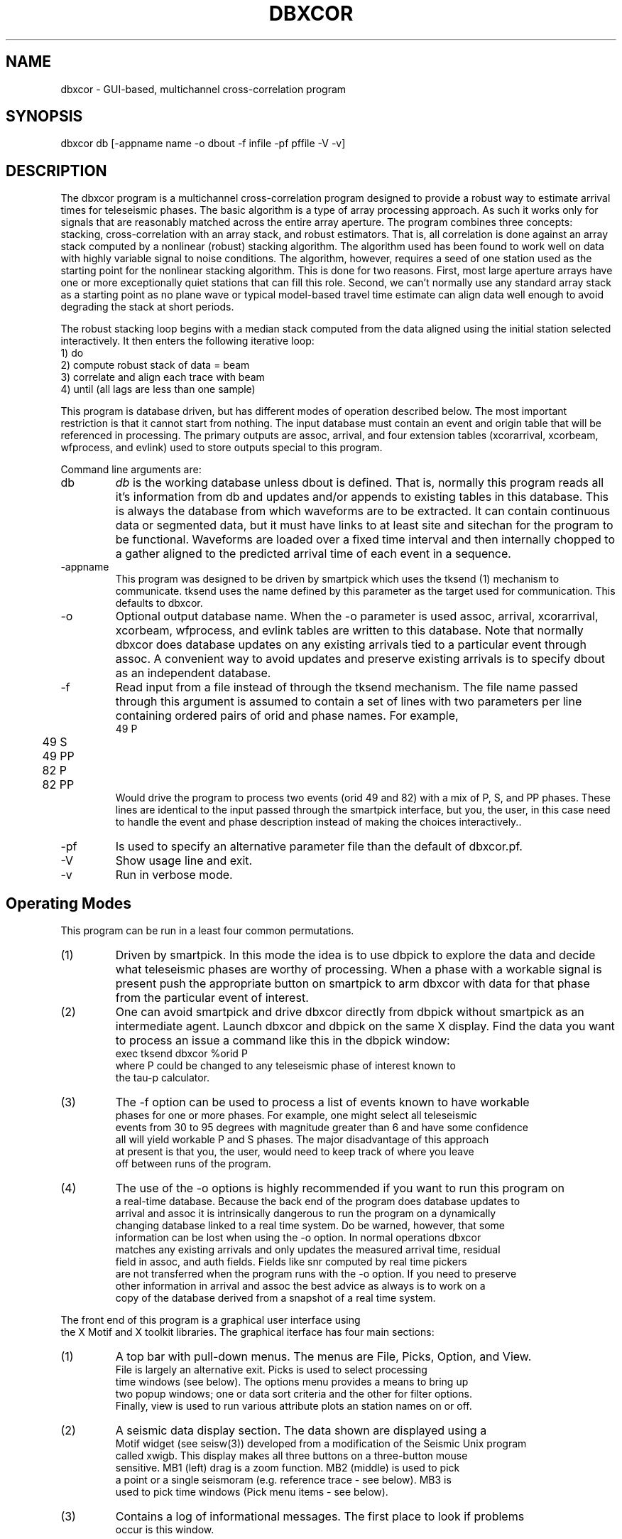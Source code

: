 .TH DBXCOR 1 "$Date$"
.SH NAME
dbxcor - GUI-based, multichannel cross-correlation program 
.SH SYNOPSIS
.nf
dbxcor db [-appname name -o dbout -f infile -pf pffile -V -v]
.fi
.SH DESCRIPTION
.LP
The dbxcor program is a multichannel cross-correlation program 
designed to provide a robust way to estimate arrival times for
teleseismic phases.  
The basic algorithm is a type of array processing approach.
As such it works only for signals that are reasonably matched
across the entire array aperture.  The program combines three
concepts:  stacking, cross-correlation with an array stack,
and robust estimators.  
That is, all correlation is done against an array stack
computed by a nonlinear (robust) stacking algorithm.
The algorithm used has been found to work
well on data with highly variable signal to noise conditions.
The algorithm, however, requires a seed of one station 
used as the starting point for the nonlinear stacking algorithm.
This is done for two reasons.  First, most large aperture arrays have
one or more exceptionally quiet stations that can fill this role.  
Second, we can't normally use any standard array stack as a starting
point as no plane wave or typical model-based travel time estimate
can align data well enough to avoid degrading the stack at short
periods.  
.LP
The robust stacking loop begins with a median stack computed from
the data aligned using the initial station selected interactively.  
It then enters the following iterative loop:
.nf
  1) do
    2) compute robust stack of data = beam
    3) correlate and align each trace with beam
  4) until (all lags are less than one sample)
.fi
.LP
This program is database driven, but has different modes of operation 
described below.  The most important restriction is that it cannot start
from nothing.  The input database must contain an event and origin table
that will be referenced in processing.  The primary outputs are 
assoc, arrival, and four extension tables (xcorarrival, xcorbeam, 
wfprocess, and evlink) used to store outputs special to this program.  
.LP
Command line arguments are:
.IP db
\fIdb\fR is the working database unless dbout is defined.
That is, normally this program reads all it's information from db
and updates and/or appends to existing tables in this database.
This is always the database from which waveforms are to be extracted.
It can contain continuous data or segmented data, but it must have
links to at least site and sitechan for the program to be functional.
Waveforms are loaded over a fixed time interval and then internally 
chopped to a gather aligned to the predicted arrival time of 
each event in a sequence.  
.IP -appname
This program was designed to be driven by smartpick which uses the tksend (1)
mechanism to communicate.  tksend uses the name defined by this parameter
as the target used for communication.  This defaults to dbxcor.
.IP -o
Optional output database name.  When the -o parameter is used assoc,
arrival, xcorarrival, xcorbeam, wfprocess, and evlink tables are written
to this database.  Note that normally dbxcor does database updates on
any existing arrivals tied to a particular event through assoc.   
A convenient way to avoid updates and preserve existing arrivals is to 
specify dbout as an independent database.
.IP -f
Read input from a file instead of through the tksend mechanism.  
The file name passed through this argument is assumed to contain
a set of lines with two parameters per line containing ordered
pairs of orid and phase names.  For example, 
.nf
	49 P
	49 S
	49 PP
	82 P
	82 PP
.fi
Would drive the program to process two events (orid 49 and 82) 
with a mix of P, S, and PP phases.  These lines are identical to 
the input passed through the smartpick interface, but you, the
user, in this case need to handle the event and phase description
instead of making the choices interactively..
.IP -pf
Is used to specify an alternative parameter file than the default of
dbxcor.pf.
.IP -V 
Show usage line and exit.
.IP -v
Run in verbose mode.
.SH Operating Modes
This program can be run in a least four common permutations.
.IP (1)
Driven by smartpick.  In this mode the idea is to use dbpick to 
explore the data and decide what teleseismic phases are worthy
of processing.  When a phase with a workable signal is present
push the appropriate button on smartpick to arm dbxcor with
data for that phase from the particular event of interest.
.IP (2)
One can avoid smartpick and drive dbxcor directly from dbpick
without smartpick as an intermediate agent.  Launch dbxcor and
dbpick on the same X display.  Find the data you want to process
an issue a command like this in the dbpick window:
.nf
   exec tksend dbxcor %orid P
.nf
where P could be changed to any teleseismic phase of interest known to 
the tau-p calculator.  
.IP (3)
The -f option can be used to process a list of events known to have workable
phases for one or more phases.  For example, one might select all teleseismic
events from 30 to 95 degrees with magnitude greater than 6 and have some confidence
all will yield workable P and S phases.  The major disadvantage of this approach
at present is that you, the user, would need to keep track of where you leave
off between runs of the program.  
.IP (4) 
The use of the -o options is highly recommended if you want to run this program on
a real-time database.  Because the back end of the program does database updates to 
arrival and assoc it is intrinsically dangerous to run the program on a dynamically 
changing database linked to a real time system.  Do be warned, however, that some 
information can be lost when using the -o option.  In normal operations dbxcor 
matches any existing arrivals and only updates the measured arrival time, residual 
field in assoc, and auth fields.  Fields like snr computed by real time pickers 
are not transferred when the program runs with the -o option.  If you need to preserve
other information in arrival and assoc the best advice as always is to work on a 
copy of the database derived from a snapshot of a real time system.  

.LP
The front end of this program is a graphical user interface using
the X Motif and X toolkit libraries.  The graphical iterface has four main sections:
.IP (1)
A top bar with pull-down menus.  The menus are File, Picks, Option, and View.  
File is largely an alternative exit.  Picks is used to select processing
time windows (see below).  The options menu provides a means to bring up
two popup windows;  one or data sort criteria and the other for filter options.
Finally, view is used to run various attribute plots an station names on or off.
.IP (2)
A seismic data display section.  The data shown are displayed using a 
Motif widget (see seisw(3)) developed from a modification of the Seismic Unix program
called xwigb.  This display makes all three buttons on a three-button mouse
sensitive.  MB1 (left) drag is a zoom function.  MB2 (middle) is used to pick
a point or a single seismoram (e.g. reference trace - see below).  MB3 is
used to pick time windows (Pick menu items - see below).
.IP (3)
Contains a log of informational messages.  The first place to look if problems
occur is this window.
.IP (4)
A set of action buttons along the bottom row.  Normal, simple processing
of this row of buttons proceeds from left to right, but situations sometimes
alter this.  
.LP
The main processing is driven by the row of buttons in the bottom row of the GUI.
The buttons are in active state only when the action they
represent is appropriate.
Buttons are disabled until required actions are
taken.  Key states of the program the user needs to be aware of
are the following:
.IP (1)
When the program starts up it is in one of two possible startup states.
When the -f option is used a "Get Next Event" button appears and is the only
active widget in the display.  When using the tksend mechanism no elements of 
the GUI are initially enabled and the program.  This means the program is
listening for instructions from tksend and will sleep until it receives instructions.
.IP (2)
Whenever data are loaded the enable/disable subarrays toggle button is active.  `
As the name suggests this toggles the program between full array and subarray processing.
(One or more subarrays must be defined in the parameter file for this to have meaning
and the program may abort if no valid subarrays are defined.)
.IP (3)
When data is first loaded "Pick Ref. Trace" is enabled.  The user
must interactively pick a reference event (seed for robust stacking method) 
before further processing can be completed.  To pick a reference trace point
at the desired trace and click MB2 (middle button).
.IP (4)
Once a reference event is picked, the "Analyze" button is enabled.
When pushed this button initiates the primary analysis of the 
program. 
.IP (5) 
When the analysis is completed the "Plot Beam" and "Plot Correlation" 
buttons are enabled.  If the results are acceptable, the user is
next required to push the "Plot Beam" button and pick an arrival 
time (use MB2) on the beam trace.  This is necessary to resolve the otherwise
ambiguous dc arrival value problem. i.e. this pick is used to set
the position of the arrival estimates relative to a theoretical time
computed from the predicted arrival time as sum of the relative time
on the team and the lag computed by cross-correlation.
.IP (6) 
When a time is picked on the beam the "Save" button is enabled.
Only then can the results be saved to the database.
.LP
Actual processing rarely proceeds in one pass through the states 
described above.  Any of the following options are often 
necessary.  (Note that if a button is enabled, the 
processing you request is feasible.  If you encounter exceptions
to this rule please report this to the authors.)
.IP (1)
Filters other than the default are frequently necessary.  Alternative
filters can be selected from the Options->Filter Options pulldwon menu.
This launches a popup menu that will stay up until dismissed by pushing
the cancel button.  Note that filters are cumulative.  When you apply
a new filter it is applied to the data currently being displayed.  
In this way you can, or example, bandpass filter and then integrate.
The "Restore Data" button at the bottom of the display can always be used
to restore the original data filtered only with the default filter for 
the requested phase.  
.IP (2) 
Bad traces can and normally should be edited out by one of two mechanisms.
First, the "Trace Edit" button is a toggle.  When pushed all elements of the 
GUI are disabled except the inverse toggle labeled "Stop Trace Edit".  Click 
on traces to be killed with MB2.  As you do so they will be marked dead, 
made flat, and colored red.  The mark dead attribute is reversible
so if you hit the wrong trace
by mistake click it a second time with MB2 and it will be restored.  The 
second method for editing is only possible after running Analyze at least once.
Alternatively, click with MB1 on the button labeled "Pick Cutoff".  Pick a trace on the display
with MB2 and all data below that trace on the display will be marked dead.  
.IP (3)
Think of the "Restore Data" button as the ultimate escape.  It allows you to 
essentially start over as if you had just finished reading the current block 
of data.
.IP (4)
The "Picks" menu item has two selections: (1) Beam window and (2) Robust Window.
Experience has shown that care in selection of these two windows is critical 
for successful results with this program.  In fact, the default windows set
through the parameter file are rarely ideal and experience shows altering
these time windows is almost always advisd.  The Beam Window defines the time gate
used for cross-correlation.  The best advice in choosing it is to start a few seconds
before the earliest observed arrival time to a time a few seconds past the point where
most of the data show a common waveform.  For smaller deep events this is commonly only a few 
cycles of the phase.  In contrast, something like a shallow magnitude 8 event can 
work effectively with a beam a minute or more in length.  (Warning:  using smartpick
and dbpick can help avoid obvious blunders like accidentally mixing two phases in a
long time gate in such a situation.)  The "Robust Window" pick is equally important
for obtaining good results, especially with variable quality data.  The robust 
loss function used to weight data computed using only data in this time window.  
Experience has shown that the best results are normally obtained by defining the
robust window as the first one or two clear cycles of the phase being analyzed.  
This is well justified theoretically as the earliest part of the signal is less
prone to being modified by any form of scattering.   
You should also be aware that an amplitude scale factor is computed an applied to
each trace using data within the robust window.  This normally improves the look
of the display dramatically after an analysis and provide a useful relative amplitude
scale factor that is written to the output database.
.IP (5)
After pushing the analysis button the data are always sorted by the stack weight 
parameter.  If the time gates are chosen correctly it has been found that this 
parameter does an extremely good job of sorting data in reliability order with the 
data most like the beam at the top of the display and the data least like the beam 
(usually also the noisiest) at the bottom.  Use the "Pick Cutoff" and/or 
"Trace Edit" buttons to kill problem data.  It is generally prudent to 
then pick a new reference trace an push the Analyze button again.  
In marginal signal to noise conditions this may need to be repeated several 
times to discard all the low signal-to-noise ratio data.  
.IP (6)
In processing marginal signal-to-noise events two other strategies often 
help.  First, push the "Correlation Plot" button and examine the cross-correlation 
functions.  Poorly defined maxima in the correlation function can help you decide
if a given trace should be marked bad.  Secondly, try the Options->Sort Options menu
item.  This will bring up a choice of alternative sort criteria for traces in
the display.  You can, for example, sort by coherence or peak cross correlation
and use them as an alternative "Pick Cutoff" attribute.  
.IP (7)
Large arrays will not always have a coherent phase that can be stacked with the full
array aperture.  This is especially true for small teleseismic event P waves that
are commonly detectable only in the traditional short period band.  For this reason
dbxcor has a toggle button labeled "Enable Subarrays" (reciprocal is labeled 
"Disable Subarrays").  You can switch back and forth between full and subarray processing
BUT but be careful of two pitfalls.  First, it is inadvisable to save results
from both subarray and full array processing of the same event.  It is allowed, but
it may cause you headaches downstream.  In any case, you must be aware of
an important limitation of subarray processing.  When running in subarray mode
when you push the "Save" button arrival and assoc WILL NOT be updated.  Results
will be saved only to the extension table xcorarrival.  The reason for this is
that in subarray processing a station can and often will have multiple lag estimates.
The extreme version of this is the conventional all-pairs method which essentially
does subarray processing for all possible two-station subarrays.  The resolution of
the problem here is the same one needed for the two-station method;  a least squares
method is needed to resolve the ambiguity of multiple arrival estimates for the
same station.  A program to do this driven by the xcorarrival table is under 
development.  The second pitfall in subarray processing is that it is currently 
impossible to do anything but a linear pass through the subarray list.  That is,
once enabled the pointer for the list of subarrays is reset to the top and 
a button labeled "Next Subarray" becomes active.  
(Note there is no "Previous Subarray" button because no such feature 
is currently implemented.) A useful strategy for subarray processing
is to enable subarrays and first go through all the subarray data
by clicking the "Next Subarray" button until the list is exhausted.
The goal in this scan is to decide if using the subarray feature is likely 
to be successful for the event being analyzed.  If you decide the answer
is yes, push "Restore Data" and the subarray pointer will be reset to the
first subarray in the master list.  Then proceed through the event
by processing each subarray gather, hitting save, and then 
"Next Subarray".  When the list is exhausted the buttons will all 
become inactive.  Be aware that the primary reason a "Previous Subarray"
button does no exist is that the xcorarrival table is not handled in
a update mode.  That is, the program only blindly adds new rows to this
table when the save button is pushed.  This will always be successful 
because the xcorarrival table uses an integer id to tie the arrival to 
a particular beam trace indexed with wfprocess.  The primary consequence of
rerunning a subarray is that the least squares procedure to compute
arrival has to deal with this potential irregularity.
.IP (8)
The "View" menu allows display of one or more attributes linked to 
each seismogram in the display.  These are of two types. The sta 
button enables a station name label for each trace.  This is often 
useful for finding that super station in every network that might
be a good choice as a reference trace.  It also helps in quality
control by helping identify stations that are not consistent
with others in the array.  This can indicate an equipment failure,
error in metadata, or a real property of the earth. The second type
of plot is an x-y graph of one or more trace attributes.  Currently
this is limited to:  stack weight, coherence, and peak cross correlation.
.SH PARAMETER FILE
.LP
The complete parameter file for this program is very long
because of the need to describe all the graphical defaults.
A large fraction of these are best left alone.  Here we 
describe only the parameters the end user will need to be aware of.
They are grouped in two sections:  (1) Must Change and (2) May
Require Changes.
.ce
\fIMust Change\fR
.fi
.LP
\fIinitial_time_stamp\fR is an estimate of the approximate start time
of the data set being analyzed.  Any time which doesn't yield an empty
site table should work.  This is necessary because dbxcor uses a dynamic
method to maintain it's station geometry table derived from ondate and
offdate in the site table.  The internally cached table has a time span 
defined by valid time ranges linked to the current time stamp.  Once 
data are loaded the time span of the previously processed event is used
but on startup a rational time is required to initialize properly.  
The best choice is some time known to be inside the ondate to offdate
range of the stations being used for this run.
.LP
\fInetwork_name\fR should be a unique word used to describe the full
array being processed.  Beam traces produced as output with the full array
will be tagged with this name.
.LP
\fIphase_processing_parameters\fR is the tag or an Arr list of parameters 
for each phase to be processed. This will be clearer with an example:
.nf
phase_processing_parameters     &Arr{
    P   &Arr{
        analysis_sort_order     stack_weight
        arrival_channel Z
        beam_window_fraction    0.6
        component_for_analysis  L
        default_filter  BW 0.01 2 2.0 2
        phase_for_analysis      P
        regular_gather_twin_end 120.0
        regular_gather_twin_start       -20.0
        robust_window_fraction  0.2
        stacking_method robust
        tpad    30.0
    }
    PP  &Arr{
        analysis_sort_order     stack_weight
        arrival_channel Z
        beam_window_fraction    0.8
        component_for_analysis  Z
        default_filter  BW 0.01 2 1.0 2
        phase_for_analysis      PP
        regular_gather_twin_end 120.0
        regular_gather_twin_start       -20.0
        robust_window_fraction  0.2
        stacking_method robust
        tpad    30.0
    }
}
.fi
.LP
This example defines how the program should handle two phases:  P and PP. 
Note that each phase defines values for the same parameter names.  
\fIanalysis_sort_order\fR defines how the data will be sorted when
processing is completed after the Analyze button is pushed.  
stack_weight is recommended, but alternatives are coherence, 
correlation_peak, amplitude, or moveout.  
\fIarrival_channel\fR is a channel code that will be used to 
tag the entry in arrival.  Note there is a fundamental problem 
here that is handled in a way that is not general.  The method
used here will only work with SEED channel codes or Antelope
channel constructs (e.g. BHZ_01).  The program takes the
root channel code for this station and inserts the character
defined by this parameter in position 3 of the the channel string.
This is far from ideal, but works for most data.  If this method does
not work for your data, you will need to run some kind of edit script
on the output arrival table.  A closely related parameter
is \fIcomponent_for_analysis\fR.  As the name implies this is
the component extracted from the data to use for the processing. 
Valid values are: Z,N,E,L,R, or T.  Z, N, and E are cardinal directions
while R, T, and L are ray coordinate directions of radial, transverse,
and longitudinal.  Note that R, T, and L are produced using the
free surface transformation of Kennett (1991).  
\fIbeam_window_fraction, robust_window_fraction, regular_gather_twin_start\fR,
and \fIregular_window_twin_end\fR are closely linked.  The regular gather window
parameters define the range of data that will be displayed on the GUI in
the arrival time reference frame (i.e. 0 for each trace is the predicted
arrival time of the requested phase).  This time window is multiplied by
\fIbeam_window_fraction\fR and \fIrobust_window_fraction\fR to define 
initial values for the beam and robust windows.  
\fItpad\fR and \fIdefault_filter\fR should be considered together are are
used in the same way as tpad parameters in dbpick(1).  That is, \fItpad\fR
is a time padding added to the beginning and end of the regular gather window
to allow for edge transients for the filter.
Finally, \fIphase_for_analysis\fR should normally match the key for this
block of parameters.  It is required because of the laziness of the author
as it simplifies the process of parsing this already complicated pf file.
.LP
\fIresample_definitions\fR and \fItarget_sample_interval\fR are inseparably 
linked.  As the name implies \fItarget_sample_interval\fR is the sample
interval (in seconds) to which all the data will be resampled.  
The contents of the \fIreasample_definitions\fR Arr block describe the
recipes used to resample different sample rates.  That block is
also very complicated, but is described in detail in dbresample (1).
For most cases these parameters are set once and require no further
changes unless new data with a different sample rate are introduced.
.ce
\fIMay Require Changes\fR
.fi
.LP
\fIAutoscaleInitialPlot\fR controls initial plot scaling.  By default 
data are all displayed initially at true amplitude.  If this parameter is set
true, each trace in the display will be scaled to have an equal peak amplitude.
This is most useful when data are contaminated by several bad traces with 
large spikes or uncompensated offsets.  These can render a signal of interest
invisible without extensive editing. Normally it should be false unless 
the data quality is very poor.
.LP
As the name implies \fIRequireThreeComponents\fR is a boolean that tells
the program if it should be dogmatic about requiring three component data.
When true the program will automatically drop any data not having three 
components.  This parameter should always be true if you choose to 
process channels R, T, or L (ray coordinates) since these make no 
sense otherwise.  The only time this parameter would normally be set is
in processing P wave phases only and you specify using channel Z.
.LP
\fIStationChannelMap\fR is a complicated Arr used to resolve the 
ambiguities of what channel to use for stations with multiple loc 
codes or high gain and low gain channels.  The dbxcor program uses a 
general solution to this problem implemented through the StationChannelMap
processing object (see 
http://seismo.geology.indiana.edu/~pavlis/software/seispp/html/db/d13/classSEISPP_1_1StationChannelMap.html ).
This is another case where an example helps explain the idea better than 
a bunch of words:
.nf
StationChannelMap       &Arr{
    SDV &Tbl{
        BHE_00 0 0
        BHN_00 1 0
        BHZ_00 2 0
        BHE_10 0 1
        BHN_10 1 1
        BHZ_10 2 1
        HHE_10 0 2
        HHN_10 1 2
        HHZ_10 2 2
        HHE_20 0 3
        HHN_20 1 3
        HHZ_20 2 3
    }
    default     &Tbl{
        BHE 0 0
        BHN 1 0
        BHZ 2 0
        HHE 0 1
        HHN 1 1
        HHZ 2 1
        LHE 0 2
        LHN 1 2
        LHZ 2 2
    }
}
.fi
This is an example from the Bolivar experiment.  Most stations in that experiment
used B, H, and/or L channels.  The "default" section specifies the channel hierarchy for 
most of the stations in that experiment.  BHE, BHN, and BHZ have the highest precedence
(last column being 0 defines this); HHE, HHN, and HHZ have secondary precedence, and L
channels have the lowest precedence.  Precedence means that if a station has more than
one channel code the higher precedence data will be used first.  If higher precedence 
data are absent the program works down the chain to try to find alternatives and gives up
if there are no matches.  The middle column defines the component number used to place 
each channel in a standard reference frame.  Normally you should have 0 be x1, 1 be x2, 
and 2 be x3.  This is not necessarily essential as a transformation matrix is always
computed, but it is best to not tempt fate.  You must absolutely not repeat a component
number at the same precedence in this list or you the missing component will be undefined.
.LP
The above example also has a typical entry for a GSN station.  Because GSN stations
today commonly have more than one sensor installed SEED data commonly contain a loc
code to sort out which sensor is which.  The above shows the StationChannelMap description
for GSN stations SDV.  The hierarchy of channels described here (in order of decreasing 
precedence) are:  B channels with loc code 00, B channels with loc code 10, H channels
with loc code 10, and H channels with loc code 20.  
.LP
To complete the full StationChanellMap description try to make the default as all
encompassing as possible.  Usually you can use a generic default to specify a large
fraction of the data.  Each more complicated example will need a different template
with the station name as the tag.  In a worst case you might use a different entry
for each station, but this should not normally be necessary as almost all experiments
or networks use some standard channel naming conventions. 
.LP
\fIbeam_arrival_error_marker_color\fR and \fIbeam_arrival_pick_marker_color\fR
can be used to changed the default colors for the lines marking the pick time
for the beam trace and the interval for the beam arrival time error respectively.
.LP
\fIbeam_dfile\fR and \fIbeam_directory\R control the file name and directory 
in which beam traces are written.  Beam data is written as raw binary doubles
in this directory/file location.  Each new beam is simply appended. 
.LP
\fIcoherence_cutoff\fR,
\fIcorrelation_peak_cutoff\fR, 
\fIstack_weight_cutoff\fR, and
\fItime_lag_cutoff\fR are all automatic cutoff on these four computed attributes.
(Note the first three can be plotted as attribute plots with the View menu.)
The names imply what attribute is involved: coherence, peak of cross correlation,
robust weight, and computed lag respectively.  In interactive use all four of 
these parameters should normally be left as the defaults.  The defaults 
are small positive numbers or the first three.  For time_lag_cutoff the 
number is the absolute value of the allowed range.  The default is plus
or minus 4 s, which is a reasonable upper bound.  Increasing this value will 
increase compute time as it also sets the range for which the cross-correlation 
functions are computed.
.LP
\fIdata_window_start\fR and \fIdata_window_end\fR define the time range around
the theoretical time the program tries to read.  It should be larger than the
range defined by regular_gather_start to regular_gather_end plus two times the
tpad value.  If resampling is required it would also be advised to make this 
window large enough to not be influenced by edge transients from the 
decimation FIR filters used in the resampling operators.  You will need to 
look at the response files used for decimators to provide an accurate estimate
of the amount of padding that will be required to avoid decimation artifacts.
You can request a large window, but you will pay by waiting longer
every time you read data if 
this window is much larger than necessary.  Note this, like the other time
window parameters used in this program, have units of seconds. 
.LP
\fIfilters\fR is used to define filters you want to use in processing.
This parameter is a tag for a Tbl of arbitrary length.  Each line of
the Tbl section linked to this tag defines one filter option.  
The format is best understood by an example:
.nf
filters &Tbl{
  telebb  BW 0.01 5 2 5
  lp      BW 0.025 5 0.08 5
  sp      BW 0.5 5 1.5 5
  integration     INT
}
.fi
.LP
The first token in each line (telebb, lp, sp, and integration in
the example above) is the label for this filter posted on the 
filter options radio box in the GUI).  The second token in each line
must be a valid filter description as described in trfilter(3) or
wffil(3).
.ce
\fIPlot Parameters\fR
.fi
.LP
There are three seismic plots made by this program: 
(1) the main data display, (2) a plot of the array beam, and
(3) a plot of the cross-correlation functions.  All three are
created with the same Motif widget.  The parameters that control
the display in each of these three 
windows are described in detail in seisw(3).  For this program
you need to realize that each of the three plots set individual 
parameters nested inside three &Arr with tags:  
data_window_parameters,
beam_window_parameters, and coherence_window_parameters.  
As the names imply these control the data display, beam, and
cross-correlation windows respectively.
.SH DIAGNOSTICS
.LP
The log window is used to give feedback on progress of the analysis
and some errors.  The program can die on data problems that will
normally leave a diagnostic message on stderr.
.SH "BUGS AND CAVEATS"
.IP (1)
The program contains some refresh anomalies.  If you expect a seismic
display to change and it does not, try double clicking the seismic window.
This forces a screen refresh independent of previous history.
.IP (2)
There are some related problems with the log window.  Sometimes the 
program will be working and there is no hint it is active.  The most
annoying at present is when the program is reading data.  I currently
posts the message that it is reading and requests patience only after 
the read is completed.  Since reading data can take many seconds this 
causes problems for the impatient.  
.IP (3)
The beam and cross-correlation plots are not automatically destroyed
when a new event is loaded.  For now these must be manually closed to 
avoid confusion.  Both displays should probably also have a dismiss
button, but I've been able to make that work correctly so it remains to 
be implemented.
.SH AUTHOR
Peng Wang (pewang@indiana.edu) wrote the GUI.  The seismic analysis sections
were written by Gary Pavlis (pavlis@indiana.edu)
.\" $Id$
